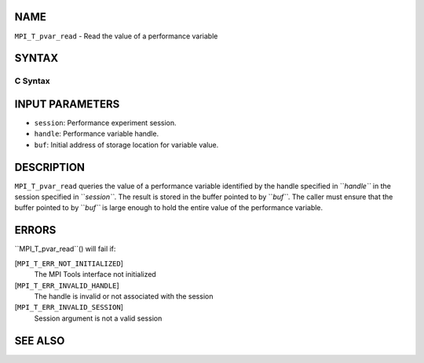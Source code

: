 NAME
----

``MPI_T_pvar_read`` - Read the value of a performance variable

SYNTAX
------

C Syntax
~~~~~~~~
.. code-block:: c
   :linenos:

   #include <mpi.h>
   int MPI_T_pvar_read(MPI_T_pvar_session session, MPI_T_pvar_handle handle, const void *buf)

INPUT PARAMETERS
----------------
* ``session``: Performance experiment session.
* ``handle``: Performance variable handle.
* ``buf``: Initial address of storage location for variable value.

DESCRIPTION
-----------

``MPI_T_pvar_read`` queries the value of a performance variable identified
by the handle specified in ``*handle``* in the session specified in
``*session``*. The result is stored in the buffer pointed to by ``*buf``*. The
caller must ensure that the buffer pointed to by ``*buf``* is large enough
to hold the entire value of the performance variable.

ERRORS
------

``MPI_T_pvar_read``() will fail if:

[``MPI_T_ERR_NOT_INITIALIZED``]
   The MPI Tools interface not initialized

[``MPI_T_ERR_INVALID_HANDLE``]
   The handle is invalid or not associated with the session

[``MPI_T_ERR_INVALID_SESSION``]
   Session argument is not a valid session

SEE ALSO
--------
.. code-block:: c
   :linenos:

   MPI_T_pvar_handle_alloc
   MPI_T_pvar_get_info
   MPI_T_pvar_session_create
